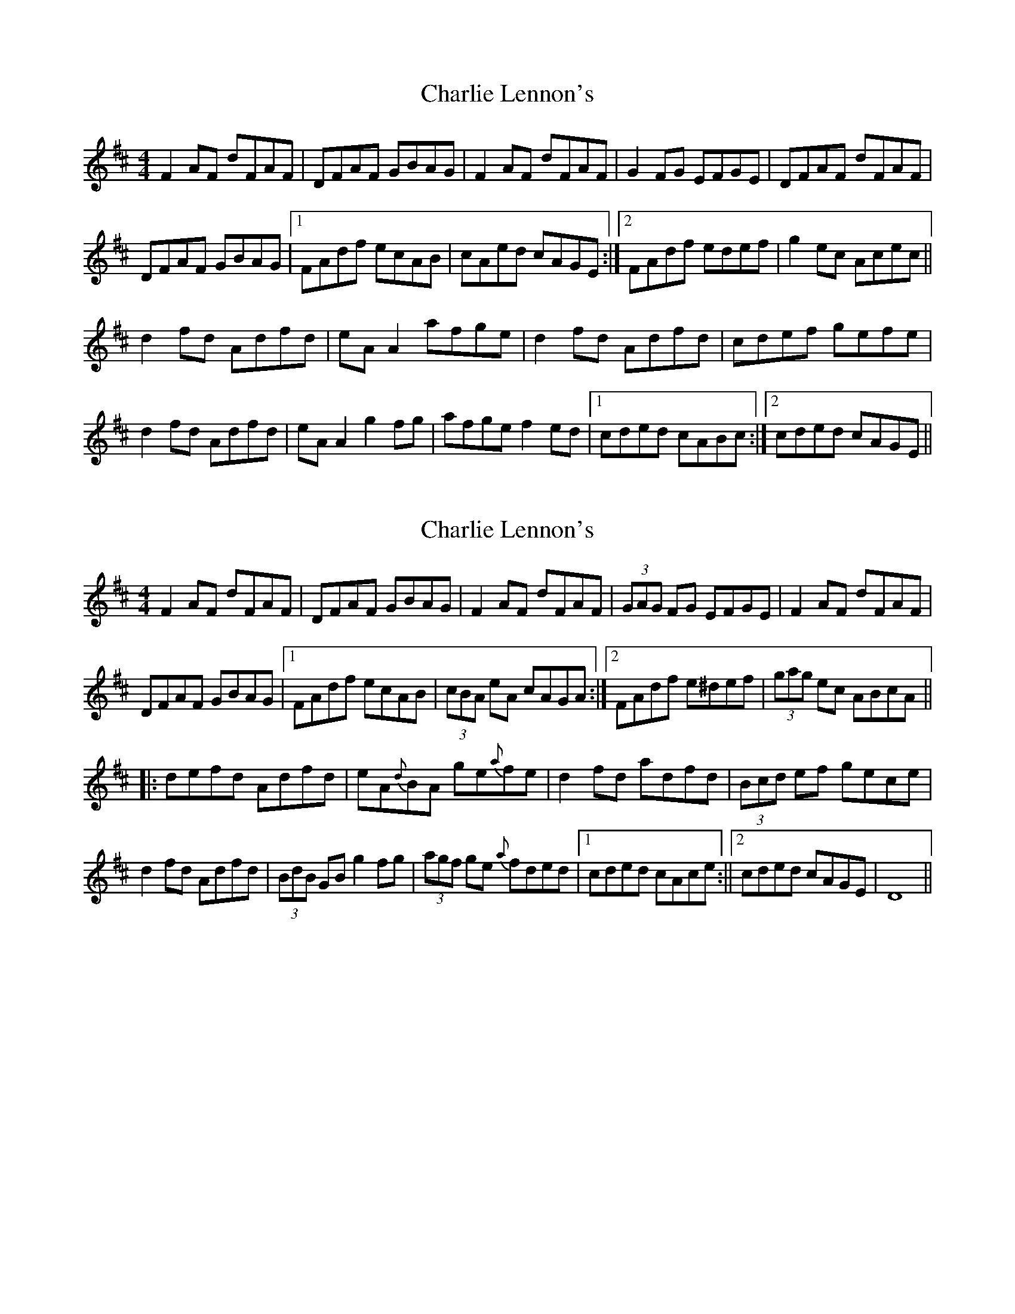 X: 1
T: Charlie Lennon's
Z: Kenny
S: https://thesession.org/tunes/2115#setting2115
R: reel
M: 4/4
L: 1/8
K: Dmaj
F2 AF dFAF | DFAF GBAG | F2 AF dFAF | G2 FG EFGE | DFAF dFAF |
DFAF GBAG |1 FAdf ecAB | cAed cAGE :|2 FAdf edef | g2 ec Acec ||
d2 fd Adfd | eA A2 afge | d2 fd Adfd | cdef gefe |
d2 fd Adfd | eA A2 g2 fg | afge f2 ed |1 cded cABc :|2 cded cAGE ||
X: 2
T: Charlie Lennon's
Z: radriano
S: https://thesession.org/tunes/2115#setting15498
R: reel
M: 4/4
L: 1/8
K: Dmaj
UF2AF dFAF | DFAF GBAG | F2AF dFAF | (3GAG FG EFGE |F2AF dFAF |
DFAF GBAG |1 FAdf ecAB | (3cBA eA cAGA :|2 FAdf e^def | (3gag ec ABcA||
|:Udefd Adfd | eA{d}BA ge{a}fe | d2fd adfd | (3Bcd ef gece |
d2fd Adfd | (3BdB GB g2fg | (3agf ge {a}fded |1 cded cAce :||2 cded cAGE | D8 ||
X: 3
T: Charlie Lennon's
Z: wallo
S: https://thesession.org/tunes/2115#setting4007
R: reel
M: 4/4
L: 1/8
K: Dmaj
|:EuF (3AAA dFAF| DuF (3FFF GBAG| EuF (3AAA dFAF| FuG (3GGG EFGE|
EuF (3AAA dFAF| DuF (3FFF GBAG| FAde fedf| edce adgG:|
|:defg afff| eaaa affe| defg afff| eaag fdec|
defg afff| eAAf (3ggg fg|afge fded| ceag fdec:|
X: 4
T: Charlie Lennon's
Z: Ptarmigan
S: https://thesession.org/tunes/2115#setting15499
R: reel
M: 4/4
L: 1/8
K: Dmaj
DE|:F2 AF dFAF|DFAF GBAG|F2 AF dFAF|GABG E3 G|
F2 AF dFAF|DFAF GBAG|FAdf ecAB|1 c/B/A/ ed cAGE:|2 (3cBA ed cABc||
d2 fd Adfd|eA (3AAA afge|d2 fd adfd|ce (3eee gece|
[1 d2 fd Adfd|BG (3GGG g2 fg|afge fded|(3Bcd ed BABc:|
[2 defd Adfd|BAGB g2 fg|afge fded|(3Bcd ed cAGE||
